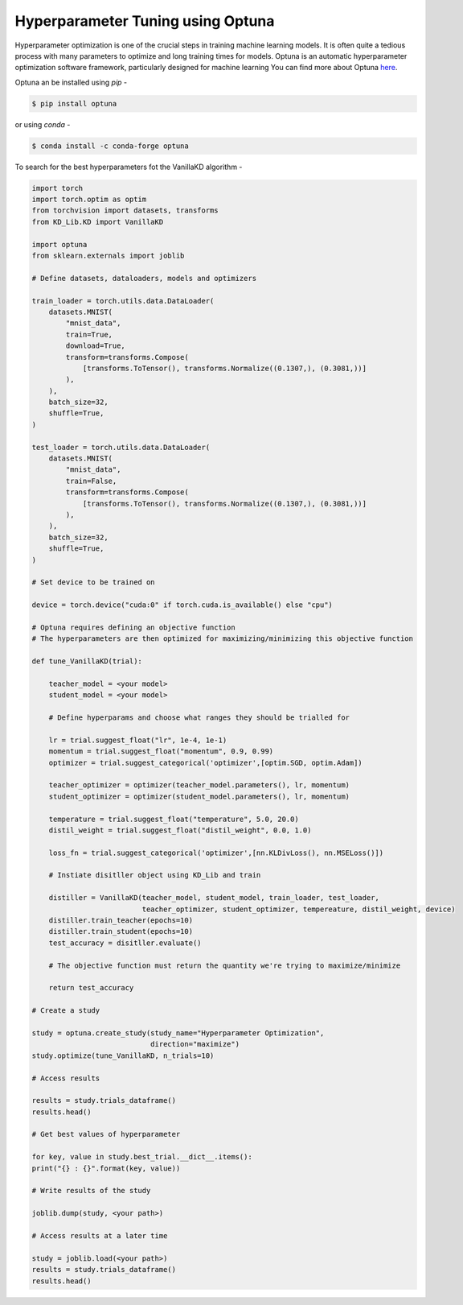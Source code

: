 =========================================
Hyperparameter Tuning using Optuna
=========================================

Hyperparameter optimization is one of the crucial steps in training machine learning models. It is often 
quite a tedious process with many parameters to optimize and long training times for models.
Optuna is an automatic hyperparameter optimization software framework, particularly designed for machine learning
You can find more about Optuna `here <https://github.com/optuna/optuna>`_.

Optuna an be installed using *pip* -

.. code-block:: console

    $ pip install optuna

or using *conda* -

.. code-block:: console

    $ conda install -c conda-forge optuna

To search for the best hyperparameters fot the VanillaKD algorithm -

.. code-block:: python

    import torch
    import torch.optim as optim
    from torchvision import datasets, transforms
    from KD_Lib.KD import VanillaKD

    import optuna
    from sklearn.externals import joblib

    # Define datasets, dataloaders, models and optimizers

    train_loader = torch.utils.data.DataLoader(
        datasets.MNIST(
            "mnist_data",
            train=True,
            download=True,
            transform=transforms.Compose(
                [transforms.ToTensor(), transforms.Normalize((0.1307,), (0.3081,))]
            ),
        ),
        batch_size=32,
        shuffle=True,
    )

    test_loader = torch.utils.data.DataLoader(
        datasets.MNIST(
            "mnist_data",
            train=False,
            transform=transforms.Compose(
                [transforms.ToTensor(), transforms.Normalize((0.1307,), (0.3081,))]
            ),
        ),
        batch_size=32,
        shuffle=True,
    )

    # Set device to be trained on

    device = torch.device("cuda:0" if torch.cuda.is_available() else "cpu")

    # Optuna requires defining an objective function 
    # The hyperparameters are then optimized for maximizing/minimizing this objective function
    
    def tune_VanillaKD(trial):

        teacher_model = <your model>
        student_model = <your model>

        # Define hyperparams and choose what ranges they should be trialled for

        lr = trial.suggest_float("lr", 1e-4, 1e-1)
        momentum = trial.suggest_float("momentum", 0.9, 0.99)
        optimizer = trial.suggest_categorical('optimizer',[optim.SGD, optim.Adam])

        teacher_optimizer = optimizer(teacher_model.parameters(), lr, momentum)
        student_optimizer = optimizer(student_model.parameters(), lr, momentum)

        temperature = trial.suggest_float("temperature", 5.0, 20.0)
        distil_weight = trial.suggest_float("distil_weight", 0.0, 1.0)

        loss_fn = trial.suggest_categorical('optimizer',[nn.KLDivLoss(), nn.MSELoss()])

        # Instiate disitller object using KD_Lib and train

        distiller = VanillaKD(teacher_model, student_model, train_loader, test_loader,
                              teacher_optimizer, student_optimizer, tempereature, distil_weight, device)
        distiller.train_teacher(epochs=10)
        distiller.train_student(epochs=10)
        test_accuracy = disitller.evaluate()

        # The objective function must return the quantity we're trying to maximize/minimize

        return test_accuracy

    # Create a study

    study = optuna.create_study(study_name="Hyperparameter Optimization",
                                direction="maximize")
    study.optimize(tune_VanillaKD, n_trials=10)

    # Access results

    results = study.trials_dataframe()
    results.head()

    # Get best values of hyperparameter

    for key, value in study.best_trial.__dict__.items():
    print("{} : {}".format(key, value))
    
    # Write results of the study

    joblib.dump(study, <your path>)

    # Access results at a later time

    study = joblib.load(<your path>)
    results = study.trials_dataframe()
    results.head()
    




    

